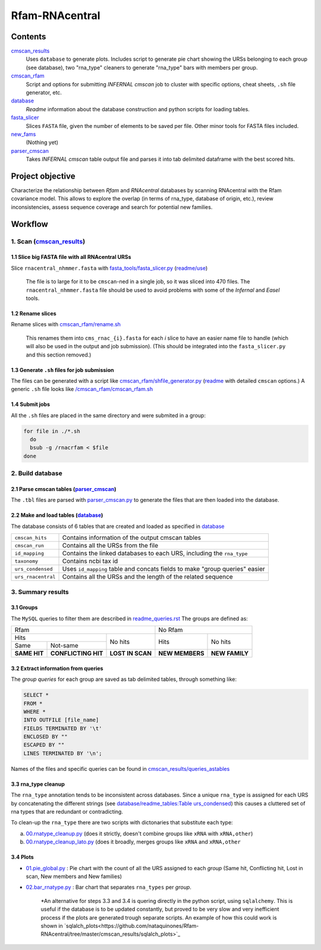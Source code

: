 Rfam-RNAcentral
===============
Contents
********
`cmscan_results <https://github.com/nataquinones/Rfam-RNAcentral/tree/master/cmscan_results>`_
  Uses ``database`` to generate plots. Includes script to generate pie chart showing the URSs belonging to each group (see database), two "rna_type" cleaners to generate "rna_type" bars with members per group.

`cmscan_rfam <https://github.com/nataquinones/Rfam-RNAcentral/tree/master/cmscan_rfam>`_
  Script and options for submitting *INFERNAL cmscan* job to cluster with specific options, cheat sheets, ``.sh`` file generator, etc.

`database <https://github.com/nataquinones/Rfam-RNAcentral/tree/master/database>`_
  *Readme* information about the database construction and python scripts for loading tables.

`fasta_slicer <https://github.com/nataquinones/Rfam-RNAcentral/tree/master/fasta_slicer>`_
  Slices ``FASTA`` file, given the number of elements to be saved per file. Other minor tools for FASTA files included.

`new_fams <https://github.com/nataquinones/Rfam-RNAcentral/tree/master/new_fams>`_
  (Nothing yet)

`parser_cmscan <https://github.com/nataquinones/Rfam-RNAcentral/tree/master/parser_cmscan>`_
  Takes *INFERNAL cmscan* table output file and parses it into tab delimited dataframe with the best scored hits.

Project objective
*****************
Characterize the relationship between *Rfam* and *RNAcentral* databases by scanning RNAcentral with the Rfam covariance model. This allows to explore the overlap (in terms of rna_type, database of origin, etc.), review inconsistencies, assess sequence coverage and search for potential new families.

Workflow
*********
1. Scan (`cmscan_results <https://github.com/nataquinones/Rfam-RNAcentral/tree/master/cmscan_results>`_)
^^^^^^^^^^^^^^^^^^^^^^^^^^^^^^^^^^^^^^^^^^^^^^^^^^^^^^^^^^^^^^^^^^^^^^^^^^^^^^^^^^^^^^^^^^^^^^^^^^^^^^^^
1.1 Slice big FASTA file with all RNAcentral URSs
~~~~~~~~~~~~~~~~~~~~~~~~~~~~~~~~~~~~~~~~~~~~~~~~~
Slice ``rnacentral_nhmmer.fasta`` with `fasta_tools/fasta_slicer.py <https://github.com/nataquinones/Rfam-RNAcentral/blob/master/fasta_tools/fasta_slicer.py>`_ (`readme/use <https://github.com/nataquinones/Rfam-RNAcentral/tree/master/fasta_tools>`_)

  The file is to large for it to be ``cmscan``-ned in a single job, so it was sliced into 470 files. The ``rnacentral_nhmmer.fasta`` file should be used to avoid problems with some of the *Infernal* and *Easel* tools.

1.2 Rename slices
~~~~~~~~~~~~~~~~~
Rename slices with `cmscan_rfam/rename.sh <https://github.com/nataquinones/Rfam-RNAcentral/blob/master/cmscan_rfam/rename.sh>`_

  This renames them into ``cms_rnac_{i}.fasta`` for each *i* slice to have an easier name file to handle (which will also be used in the output and job submission). (This should be integrated into the ``fasta_slicer.py`` and this section removed.) 

1.3 Generate ``.sh`` files for job submission
~~~~~~~~~~~~~~~~~~~~~~~~~~~~~~~~~~~~~~~~~~~~~
The files can be generated with a script like `cmscan_rfam/shfile_generator.py <https://github.com/nataquinones/Rfam-RNAcentral/blob/master/cmscan_rfam/sh_filegen/shfile_generator.py>`_ (`readme <https://github.com/nataquinones/Rfam-RNAcentral/blob/master/cmscan_rfam/readme.rst>`_  with detailed ``cmscan`` options.)
A generic ``.sh`` file looks like `/cmscan_rfam/cmscan_rfam.sh <https://github.com/nataquinones/Rfam-RNAcentral/blob/master/cmscan_rfam/cmscan_rfam.sh>`_ 

1.4 Submit jobs
~~~~~~~~~~~~~~~
All the ``.sh`` files are placed in the same directory and were submited in a group:

.. code:: bash

  for file in ./*.sh
    do
    bsub -g /rnacrfam < $file
  done

2. Build database
^^^^^^^^^^^^^^^^^	
2.1 Parse cmscan tables (`parser_cmscan <https://github.com/nataquinones/Rfam-RNAcentral/tree/master/parser_cmscan>`_)
~~~~~~~~~~~~~~~~~~~~~~~~
The ``.tbl`` files are parsed with `parser_cmscan.py <https://github.com/nataquinones/Rfam-RNAcentral/blob/master/parser_cmscan/parser_cmscan.py>`_ to generate the files that are then loaded into the database.

2.2 Make and load tables (`database <https://github.com/nataquinones/Rfam-RNAcentral/tree/master/database>`_)
~~~~~~~~~~~~~~~~~~~~~~~~~~~~~~~~~~~~~~~~~~~~~~~~~~~~~~~~~~~~~~~~~~~~~~~~~~~~~~~~~~~~~~~~~~~~~~~~~~~~~~~~~~~~~
The database consists of 6 tables that are created and loaded as specified in `database <https://github.com/nataquinones/Rfam-RNAcentral/tree/master/database>`_ 

+-------------------+---------------------------------------------------------------------------------+
| ``cmscan_hits``   |    Contains information of the output cmscan tables                             |
+-------------------+---------------------------------------------------------------------------------+
| ``cmscan_run``    |    Contains all the URSs from the file                                          |
+-------------------+---------------------------------------------------------------------------------+
|``id_mapping``     |   Contains the linked databases to each URS, including the ``rna_type``         |
+-------------------+---------------------------------------------------------------------------------+
|``taxonomy``       |   Contains ncbi tax id                                                          |
+-------------------+---------------------------------------------------------------------------------+
|``urs_condensed``  |  Uses ``id_mapping`` table and concats fields to make "group queries" easier    |
+-------------------+---------------------------------------------------------------------------------+
|``urs_rnacentral`` | Contains all the URSs and the length of the related sequence                    |
+-------------------+---------------------------------------------------------------------------------+

3. Summary results
^^^^^^^^^^^^^^^^^^^	
3.1 Groups
~~~~~~~~~~
The ``MySQL`` queries to filter them are described in `readme_queries.rst <https://github.com/nataquinones/Rfam-RNAcentral/blob/master/cmscan_results/readme_queries.rst>`_ The groups are defined as:

+----------------------------------------------------------+----------------------------------+
| Rfam                                                     | No Rfam                          |
+---------------------------------------+------------------+-----------------+----------------+
| Hits                                  | No hits          | Hits            | No hits        |
+-----------------+---------------------+                  |                 |                |
| Same            | Not-same            |                  |                 |                |
+-----------------+---------------------+------------------+-----------------+----------------+
| **SAME HIT**    | **CONFLICTING HIT** | **LOST IN SCAN** | **NEW MEMBERS** | **NEW FAMILY** |
+-----------------+---------------------+------------------+-----------------+----------------+

3.2 Extract information from queries
~~~~~~~~~~~~~~~~~~~~~~~~~~~~~~~~~~~~
The *group queries* for each group are saved as tab delimited tables, through something like:

.. code:: SQL

  SELECT *
  FROM *
  WHERE *
  INTO OUTFILE [file_name]
  FIELDS TERMINATED BY '\t'
  ENCLOSED BY ""
  ESCAPED BY ""
  LINES TERMINATED BY '\n';

Names of the files and specific queries can be found in `cmscan_results/queries_astables <https://github.com/nataquinones/Rfam-RNAcentral/blob/master/cmscan_results/queries_astables.rst>`_

3.3 rna_type cleanup
~~~~~~~~~~~~~~~~~~~~
The ``rna_type`` annotation tends to be inconsistent across databases. Since a unique ``rna_type`` is assigned for each URS by concatenating the different strings (see `database/readme_tables:Table urs_condensed <https://github.com/nataquinones/Rfam-RNAcentral/blob/master/database/readme_tables.rst>`_) this causes a cluttered set of rna types that are redundant or contradicting.

To clean-up the ``rna_type`` there are two scripts with dictonaries that substitute each type:

a. `00.rnatype_cleanup.py <https://github.com/nataquinones/Rfam-RNAcentral/blob/master/cmscan_results/00.rnatype_cleanup.py>`_ (does it strictly, doesn't combine groups like ``xRNA`` with ``xRNA,other``) 

b. `00.rnatype_cleanup_lato.py <https://github.com/nataquinones/Rfam-RNAcentral/blob/master/cmscan_results/00.rnatype_cleanup_lato.py>`_ (does it broadly, merges groups like ``xRNA`` and ``xRNA,other``

3.4 Plots
~~~~~~~~~~
- `01.pie_global.py <https://github.com/nataquinones/Rfam-RNAcentral/blob/master/cmscan_results/01.pie_global.py>`_ : Pie chart with the count of all the URS assigned to each *group* (Same hit, Conflicting hit, Lost in scan, New members and New families) 

- `02.bar_rnatype.py <https://github.com/nataquinones/Rfam-RNAcentral/blob/master/cmscan_results/02.bar_rnatype.py>`_ : Bar chart that separates ``rna_types`` per *group*.

      *An alternative for steps 3.3 and 3.4 is quering directly in the python script, using ``sqlalchemy``. This is useful if the database is to be updated constantly, but proved to be very slow and very inefficient process if the plots are generated trough separate scripts. An example of how this could work is shown in `sqlalch_plots<https://github.com/nataquinones/Rfam-RNAcentral/tree/master/cmscan_results/sqlalch_plots>`_
